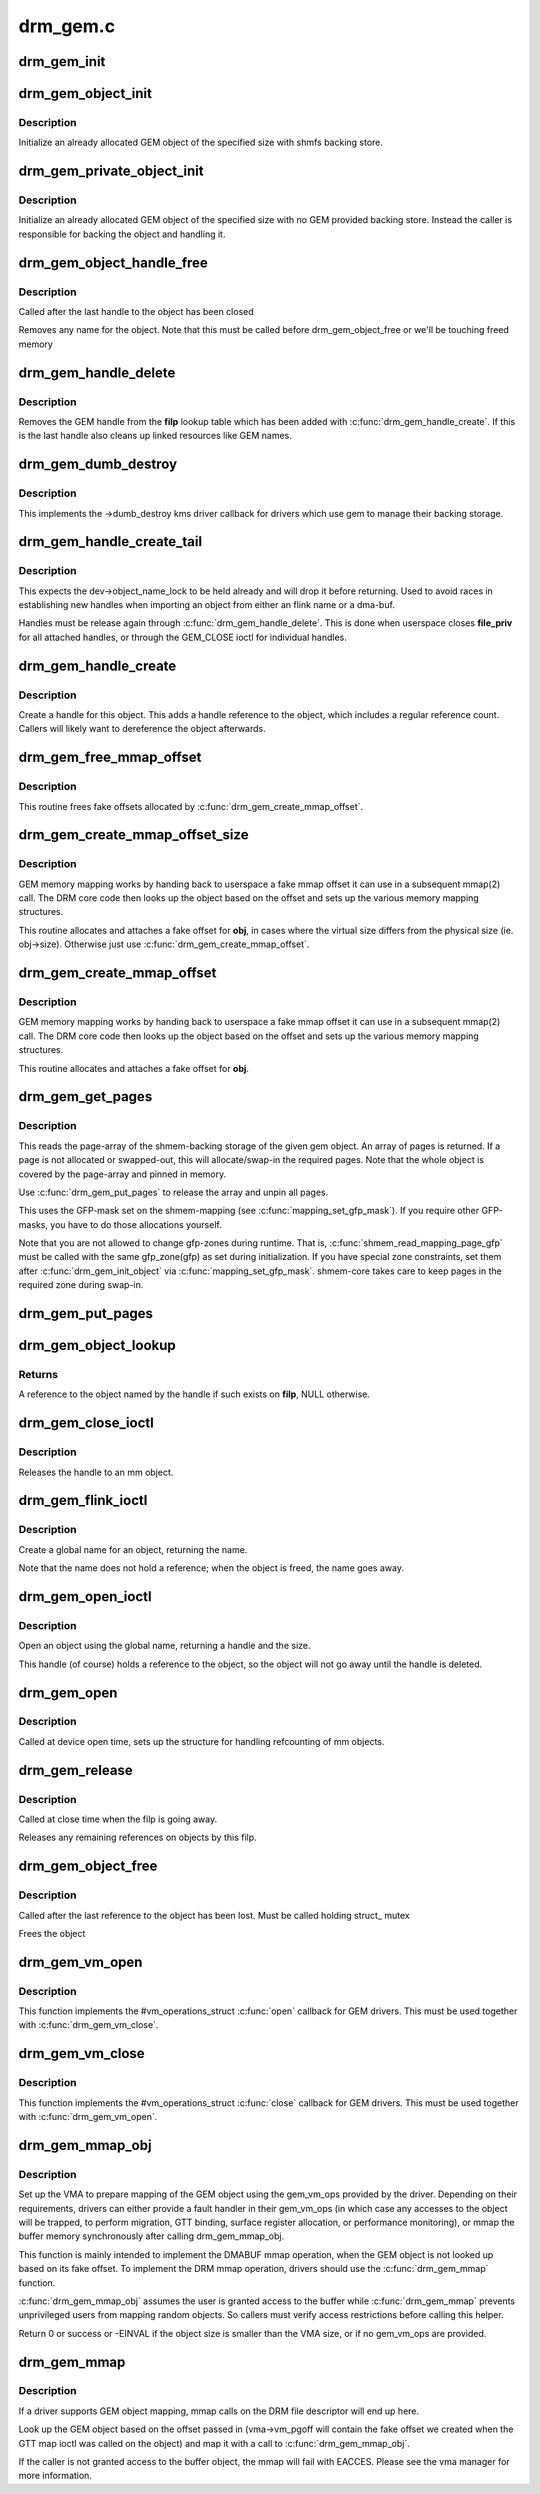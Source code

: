 .. -*- coding: utf-8; mode: rst -*-

=========
drm_gem.c
=========



.. _xref_drm_gem_init:

drm_gem_init
============

.. c:function:: int drm_gem_init (struct drm_device * dev)

    Initialize the GEM device fields

    :param struct drm_device * dev:
        drm_devic structure to initialize




.. _xref_drm_gem_object_init:

drm_gem_object_init
===================

.. c:function:: int drm_gem_object_init (struct drm_device * dev, struct drm_gem_object * obj, size_t size)

    initialize an allocated shmem-backed GEM object

    :param struct drm_device * dev:
        drm_device the object should be initialized for

    :param struct drm_gem_object * obj:
        drm_gem_object to initialize

    :param size_t size:
        object size



Description
-----------

Initialize an already allocated GEM object of the specified size with
shmfs backing store.




.. _xref_drm_gem_private_object_init:

drm_gem_private_object_init
===========================

.. c:function:: void drm_gem_private_object_init (struct drm_device * dev, struct drm_gem_object * obj, size_t size)

    initialize an allocated private GEM object

    :param struct drm_device * dev:
        drm_device the object should be initialized for

    :param struct drm_gem_object * obj:
        drm_gem_object to initialize

    :param size_t size:
        object size



Description
-----------

Initialize an already allocated GEM object of the specified size with
no GEM provided backing store. Instead the caller is responsible for
backing the object and handling it.




.. _xref_drm_gem_object_handle_free:

drm_gem_object_handle_free
==========================

.. c:function:: void drm_gem_object_handle_free (struct drm_gem_object * obj)

    release resources bound to userspace handles

    :param struct drm_gem_object * obj:
        GEM object to clean up.



Description
-----------

Called after the last handle to the object has been closed


Removes any name for the object. Note that this must be
called before drm_gem_object_free or we'll be touching
freed memory




.. _xref_drm_gem_handle_delete:

drm_gem_handle_delete
=====================

.. c:function:: int drm_gem_handle_delete (struct drm_file * filp, u32 handle)

    deletes the given file-private handle

    :param struct drm_file * filp:
        drm file-private structure to use for the handle look up

    :param u32 handle:
        userspace handle to delete



Description
-----------

Removes the GEM handle from the **filp** lookup table which has been added with
:c:func:`drm_gem_handle_create`. If this is the last handle also cleans up linked
resources like GEM names.




.. _xref_drm_gem_dumb_destroy:

drm_gem_dumb_destroy
====================

.. c:function:: int drm_gem_dumb_destroy (struct drm_file * file, struct drm_device * dev, uint32_t handle)

    dumb fb callback helper for gem based drivers

    :param struct drm_file * file:
        drm file-private structure to remove the dumb handle from

    :param struct drm_device * dev:
        corresponding drm_device

    :param uint32_t handle:
        the dumb handle to remove



Description
-----------

This implements the ->dumb_destroy kms driver callback for drivers which use
gem to manage their backing storage.




.. _xref_drm_gem_handle_create_tail:

drm_gem_handle_create_tail
==========================

.. c:function:: int drm_gem_handle_create_tail (struct drm_file * file_priv, struct drm_gem_object * obj, u32 * handlep)

    internal functions to create a handle

    :param struct drm_file * file_priv:
        drm file-private structure to register the handle for

    :param struct drm_gem_object * obj:
        object to register

    :param u32 * handlep:
        pointer to return the created handle to the caller



Description
-----------

This expects the dev->object_name_lock to be held already and will drop it
before returning. Used to avoid races in establishing new handles when
importing an object from either an flink name or a dma-buf.


Handles must be release again through :c:func:`drm_gem_handle_delete`. This is done
when userspace closes **file_priv** for all attached handles, or through the
GEM_CLOSE ioctl for individual handles.




.. _xref_drm_gem_handle_create:

drm_gem_handle_create
=====================

.. c:function:: int drm_gem_handle_create (struct drm_file * file_priv, struct drm_gem_object * obj, u32 * handlep)

    create a gem handle for an object

    :param struct drm_file * file_priv:
        drm file-private structure to register the handle for

    :param struct drm_gem_object * obj:
        object to register

    :param u32 * handlep:
        pionter to return the created handle to the caller



Description
-----------

Create a handle for this object. This adds a handle reference
to the object, which includes a regular reference count. Callers
will likely want to dereference the object afterwards.




.. _xref_drm_gem_free_mmap_offset:

drm_gem_free_mmap_offset
========================

.. c:function:: void drm_gem_free_mmap_offset (struct drm_gem_object * obj)

    release a fake mmap offset for an object

    :param struct drm_gem_object * obj:
        obj in question



Description
-----------

This routine frees fake offsets allocated by :c:func:`drm_gem_create_mmap_offset`.




.. _xref_drm_gem_create_mmap_offset_size:

drm_gem_create_mmap_offset_size
===============================

.. c:function:: int drm_gem_create_mmap_offset_size (struct drm_gem_object * obj, size_t size)

    create a fake mmap offset for an object

    :param struct drm_gem_object * obj:
        obj in question

    :param size_t size:
        the virtual size



Description
-----------

GEM memory mapping works by handing back to userspace a fake mmap offset
it can use in a subsequent mmap(2) call.  The DRM core code then looks
up the object based on the offset and sets up the various memory mapping
structures.


This routine allocates and attaches a fake offset for **obj**, in cases where
the virtual size differs from the physical size (ie. obj->size).  Otherwise
just use :c:func:`drm_gem_create_mmap_offset`.




.. _xref_drm_gem_create_mmap_offset:

drm_gem_create_mmap_offset
==========================

.. c:function:: int drm_gem_create_mmap_offset (struct drm_gem_object * obj)

    create a fake mmap offset for an object

    :param struct drm_gem_object * obj:
        obj in question



Description
-----------

GEM memory mapping works by handing back to userspace a fake mmap offset
it can use in a subsequent mmap(2) call.  The DRM core code then looks
up the object based on the offset and sets up the various memory mapping
structures.


This routine allocates and attaches a fake offset for **obj**.




.. _xref_drm_gem_get_pages:

drm_gem_get_pages
=================

.. c:function:: struct page ** drm_gem_get_pages (struct drm_gem_object * obj)

    helper to allocate backing pages for a GEM object from shmem

    :param struct drm_gem_object * obj:
        obj in question



Description
-----------

This reads the page-array of the shmem-backing storage of the given gem
object. An array of pages is returned. If a page is not allocated or
swapped-out, this will allocate/swap-in the required pages. Note that the
whole object is covered by the page-array and pinned in memory.


Use :c:func:`drm_gem_put_pages` to release the array and unpin all pages.


This uses the GFP-mask set on the shmem-mapping (see :c:func:`mapping_set_gfp_mask`).
If you require other GFP-masks, you have to do those allocations yourself.


Note that you are not allowed to change gfp-zones during runtime. That is,
:c:func:`shmem_read_mapping_page_gfp` must be called with the same gfp_zone(gfp) as
set during initialization. If you have special zone constraints, set them
after :c:func:`drm_gem_init_object` via :c:func:`mapping_set_gfp_mask`. shmem-core takes care
to keep pages in the required zone during swap-in.




.. _xref_drm_gem_put_pages:

drm_gem_put_pages
=================

.. c:function:: void drm_gem_put_pages (struct drm_gem_object * obj, struct page ** pages, bool dirty, bool accessed)

    helper to free backing pages for a GEM object

    :param struct drm_gem_object * obj:
        obj in question

    :param struct page ** pages:
        pages to free

    :param bool dirty:
        if true, pages will be marked as dirty

    :param bool accessed:
        if true, the pages will be marked as accessed




.. _xref_drm_gem_object_lookup:

drm_gem_object_lookup
=====================

.. c:function:: struct drm_gem_object * drm_gem_object_lookup (struct drm_device * dev, struct drm_file * filp, u32 handle)

    look up a GEM object from it's handle

    :param struct drm_device * dev:
        DRM device

    :param struct drm_file * filp:
        DRM file private date

    :param u32 handle:
        userspace handle



Returns
-------



A reference to the object named by the handle if such exists on **filp**, NULL
otherwise.




.. _xref_drm_gem_close_ioctl:

drm_gem_close_ioctl
===================

.. c:function:: int drm_gem_close_ioctl (struct drm_device * dev, void * data, struct drm_file * file_priv)

    implementation of the GEM_CLOSE ioctl

    :param struct drm_device * dev:
        drm_device

    :param void * data:
        ioctl data

    :param struct drm_file * file_priv:
        drm file-private structure



Description
-----------

Releases the handle to an mm object.




.. _xref_drm_gem_flink_ioctl:

drm_gem_flink_ioctl
===================

.. c:function:: int drm_gem_flink_ioctl (struct drm_device * dev, void * data, struct drm_file * file_priv)

    implementation of the GEM_FLINK ioctl

    :param struct drm_device * dev:
        drm_device

    :param void * data:
        ioctl data

    :param struct drm_file * file_priv:
        drm file-private structure



Description
-----------

Create a global name for an object, returning the name.


Note that the name does not hold a reference; when the object
is freed, the name goes away.




.. _xref_drm_gem_open_ioctl:

drm_gem_open_ioctl
==================

.. c:function:: int drm_gem_open_ioctl (struct drm_device * dev, void * data, struct drm_file * file_priv)

    implementation of the GEM_OPEN ioctl

    :param struct drm_device * dev:
        drm_device

    :param void * data:
        ioctl data

    :param struct drm_file * file_priv:
        drm file-private structure



Description
-----------

Open an object using the global name, returning a handle and the size.


This handle (of course) holds a reference to the object, so the object
will not go away until the handle is deleted.




.. _xref_drm_gem_open:

drm_gem_open
============

.. c:function:: void drm_gem_open (struct drm_device * dev, struct drm_file * file_private)

    initalizes GEM file-private structures at devnode open time

    :param struct drm_device * dev:
        drm_device which is being opened by userspace

    :param struct drm_file * file_private:
        drm file-private structure to set up



Description
-----------

Called at device open time, sets up the structure for handling refcounting
of mm objects.




.. _xref_drm_gem_release:

drm_gem_release
===============

.. c:function:: void drm_gem_release (struct drm_device * dev, struct drm_file * file_private)

    release file-private GEM resources

    :param struct drm_device * dev:
        drm_device which is being closed by userspace

    :param struct drm_file * file_private:
        drm file-private structure to clean up



Description
-----------

Called at close time when the filp is going away.


Releases any remaining references on objects by this filp.




.. _xref_drm_gem_object_free:

drm_gem_object_free
===================

.. c:function:: void drm_gem_object_free (struct kref * kref)

    free a GEM object

    :param struct kref * kref:
        kref of the object to free



Description
-----------

Called after the last reference to the object has been lost.
Must be called holding struct_ mutex


Frees the object




.. _xref_drm_gem_vm_open:

drm_gem_vm_open
===============

.. c:function:: void drm_gem_vm_open (struct vm_area_struct * vma)

    vma-\\\gt;ops-\\\gt;open implementation for GEM

    :param struct vm_area_struct * vma:
        VM area structure



Description
-----------

This function implements the #vm_operations_struct :c:func:`open` callback for GEM
drivers. This must be used together with :c:func:`drm_gem_vm_close`.




.. _xref_drm_gem_vm_close:

drm_gem_vm_close
================

.. c:function:: void drm_gem_vm_close (struct vm_area_struct * vma)

    vma-\\\gt;ops-\\\gt;close implementation for GEM

    :param struct vm_area_struct * vma:
        VM area structure



Description
-----------

This function implements the #vm_operations_struct :c:func:`close` callback for GEM
drivers. This must be used together with :c:func:`drm_gem_vm_open`.




.. _xref_drm_gem_mmap_obj:

drm_gem_mmap_obj
================

.. c:function:: int drm_gem_mmap_obj (struct drm_gem_object * obj, unsigned long obj_size, struct vm_area_struct * vma)

    memory map a GEM object

    :param struct drm_gem_object * obj:
        the GEM object to map

    :param unsigned long obj_size:
        the object size to be mapped, in bytes

    :param struct vm_area_struct * vma:
        VMA for the area to be mapped



Description
-----------

Set up the VMA to prepare mapping of the GEM object using the gem_vm_ops
provided by the driver. Depending on their requirements, drivers can either
provide a fault handler in their gem_vm_ops (in which case any accesses to
the object will be trapped, to perform migration, GTT binding, surface
register allocation, or performance monitoring), or mmap the buffer memory
synchronously after calling drm_gem_mmap_obj.


This function is mainly intended to implement the DMABUF mmap operation, when
the GEM object is not looked up based on its fake offset. To implement the
DRM mmap operation, drivers should use the :c:func:`drm_gem_mmap` function.


:c:func:`drm_gem_mmap_obj` assumes the user is granted access to the buffer while
:c:func:`drm_gem_mmap` prevents unprivileged users from mapping random objects. So
callers must verify access restrictions before calling this helper.


Return 0 or success or -EINVAL if the object size is smaller than the VMA
size, or if no gem_vm_ops are provided.




.. _xref_drm_gem_mmap:

drm_gem_mmap
============

.. c:function:: int drm_gem_mmap (struct file * filp, struct vm_area_struct * vma)

    memory map routine for GEM objects

    :param struct file * filp:
        DRM file pointer

    :param struct vm_area_struct * vma:
        VMA for the area to be mapped



Description
-----------

If a driver supports GEM object mapping, mmap calls on the DRM file
descriptor will end up here.


Look up the GEM object based on the offset passed in (vma->vm_pgoff will
contain the fake offset we created when the GTT map ioctl was called on
the object) and map it with a call to :c:func:`drm_gem_mmap_obj`.


If the caller is not granted access to the buffer object, the mmap will fail
with EACCES. Please see the vma manager for more information.


